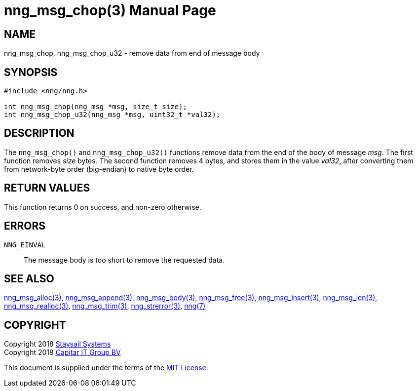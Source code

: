 = nng_msg_chop(3)
:doctype: manpage
:manmanual: nng
:mansource: nng
:manvolnum: 3
:copyright: Copyright 2018 Staysail Systems, Inc. <info@staysail.tech> \
            Copyright 2018 Capitar IT Group BV <info@capitar.com> \
            This software is supplied under the terms of the MIT License, a \
            copy of which should be located in the distribution where this \
            file was obtained (LICENSE.txt).  A copy of the license may also \
            be found online at https://opensource.org/licenses/MIT.

== NAME

nng_msg_chop, nng_msg_chop_u32 - remove data from end of message body

== SYNOPSIS

[source, c]
-----------
#include <nng/nng.h>

int nng_msg_chop(nng_msg *msg, size_t size);
int nng_msg_chop_u32(nng_msg *msg, uint32_t *val32);
-----------

== DESCRIPTION

The `nng_msg_chop()` and `nng_msg_chop_u32()` functions remove data from
the end of the body of message _msg_. 
The first function removes _size_ bytes.
The second function removes 4 bytes, and stores them in the value _val32_,
after converting them from network-byte order (big-endian) to native
byte order.

== RETURN VALUES

This function returns 0 on success, and non-zero otherwise.

== ERRORS

`NNG_EINVAL`:: The message body is too short to remove the requested data.

== SEE ALSO

<<nng_msg_alloc#,nng_msg_alloc(3)>>,
<<nng_msg_append#,nng_msg_append(3)>>,
<<nng_msg_body#,nng_msg_body(3)>>,
<<nng_msg_free#,nng_msg_free(3)>>,
<<nng_msg_insert#,nng_msg_insert(3)>>,
<<nng_msg_len#,nng_msg_len(3)>>,
<<nng_msg_realloc#,nng_msg_realloc(3)>>,
<<nng_msg_trim#,nng_msg_trim(3)>>,
<<nng_strerror#,nng_strerror(3)>>,
<<nng#,nng(7)>>


== COPYRIGHT

Copyright 2018 mailto:info@staysail.tech[Staysail Systems, Inc.] +
Copyright 2018 mailto:info@capitar.com[Capitar IT Group BV]

This document is supplied under the terms of the
https://opensource.org/licenses/MIT[MIT License].
